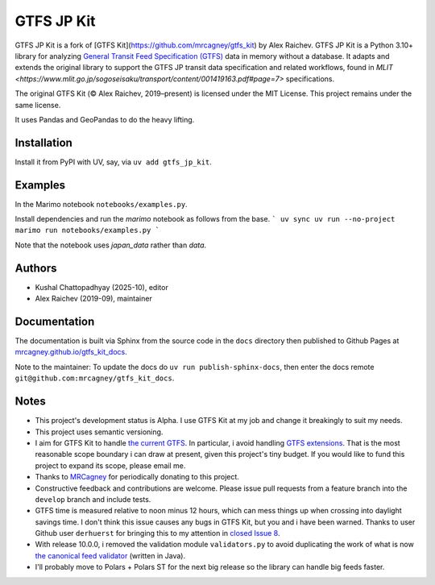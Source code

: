 GTFS JP Kit
********
.. image:: https://github.com/mrcagney/gtfs_kit/actions/workflows/test.yml/badge.svg

GTFS JP Kit is a fork of [GTFS Kit](https://github.com/mrcagney/gtfs_kit) by Alex Raichev. 
GTFS JP Kit is a Python 3.10+ library for analyzing `General Transit Feed Specification (GTFS) <https://en.wikipedia.org/wiki/GTFS>`_ data in memory without a database.
It adapts and extends the original library to support the GTFS JP transit data specification and related workflows, found in `MLIT <https://www.mlit.go.jp/sogoseisaku/transport/content/001419163.pdf#page=7>` specifications.

The original GTFS Kit (© Alex Raichev, 2019–present) is licensed under the MIT License.  
This project remains under the same license.

It uses Pandas and GeoPandas to do the heavy lifting.

Installation
=============
Install it from PyPI with UV, say, via ``uv add gtfs_jp_kit``.

Examples
========
In the Marimo notebook ``notebooks/examples.py``. 

Install dependencies and run the `marimo` notebook as follows from the base.
```
uv sync
uv run --no-project marimo run notebooks/examples.py
```

Note that the notebook uses `japan_data` rather than `data`.

Authors
=========
- Kushal Chattopadhyay (2025-10), editor
- Alex Raichev (2019-09), maintainer

Documentation
=============
The documentation is built via Sphinx from the source code in the ``docs`` directory then published to Github Pages at `mrcagney.github.io/gtfs_kit_docs <https://mrcagney.github.io/gtfs_kit_docs>`_.

Note to the maintainer: To update the docs do ``uv run publish-sphinx-docs``, then enter the docs remote ``git@github.com:mrcagney/gtfs_kit_docs``.


Notes
=====
- This project's development status is Alpha.
  I use GTFS Kit at my job and change it breakingly to suit my needs.
- This project uses semantic versioning.
- I aim for GTFS Kit to handle `the current GTFS <https://developers.google.com/transit/gtfs/reference>`_.
  In particular, i avoid handling `GTFS extensions <https://developers.google.com/transit/gtfs/reference/gtfs-extensions>`_.
  That is the most reasonable scope boundary i can draw at present, given this project's tiny budget.
  If you would like to fund this project to expand its scope, please email me.
- Thanks to `MRCagney <http://www.mrcagney.com/>`_ for periodically donating to this project.
- Constructive feedback and contributions are welcome.
  Please issue pull requests from a feature branch into the ``develop`` branch and include tests.
- GTFS time is measured relative to noon minus 12 hours, which can mess things up when crossing into daylight savings time.
  I don't think this issue causes any bugs in GTFS Kit, but you and i have been warned.
  Thanks to user Github user ``derhuerst`` for bringing this to my attention in `closed Issue 8 <https://github.com/mrcagney/gtfs_kit/issues/8#issue-1063633457>`_.
- With release 10.0.0, i removed the validation module ``validators.py`` to avoid duplicating the work of what is now `the canonical feed validator <https://github.com/MobilityData/gtfs-validator>`_ (written in Java).
- I'll probably move to Polars + Polars ST for the next big release so the library can handle big feeds faster.